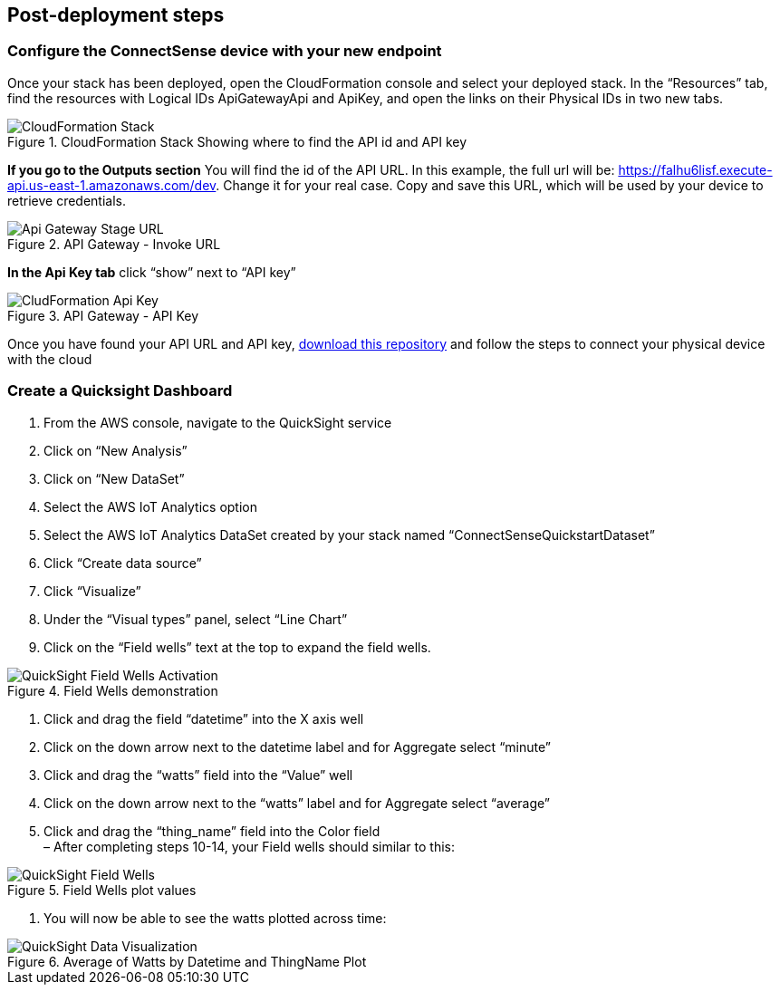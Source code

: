 == Post-deployment steps

=== Configure the ConnectSense device with your new endpoint

Once your stack has been deployed, open the CloudFormation console and select your deployed stack. In the “Resources” tab, find the resources with Logical IDs ApiGatewayApi and ApiKey, and open the links on their Physical IDs in two new tabs.

.CloudFormation Stack Showing where to find the API id and API key
image::../cloudformation-stack.png[CloudFormation Stack]

*If you go to the Outputs section* You will find the id of the API URL. In this example, the full url will be: https://falhu6lisf.execute-api.us-east-1.amazonaws.com/dev. Change it for your real case. Copy and save this URL, which will be used by your device to retrieve credentials.

.API Gateway - Invoke URL
image::../apigateway-get-url.png[Api Gateway Stage URL]

*In the Api Key tab* click “show” next to “API key”

.API Gateway - API Key
image::../cloudformation-apikey.png[CludFormation Api Key]

Once you have found your API URL and API key, https://github.com/connectsense/quickstart-devkit-device-connection[download this repository] and follow the steps to connect your physical device with the cloud

=== Create a Quicksight Dashboard

1.    	From the AWS console, navigate to the QuickSight service +
2.    	Click on “New Analysis” +
3.    	Click on “New DataSet” +
4.    	Select the AWS IoT Analytics option +
5.    	Select the AWS IoT Analytics DataSet created by your stack named “ConnectSenseQuickstartDataset” +
6.    	Click “Create data source” +
7.    	Click “Visualize” +
8.    	Under the “Visual types” panel, select “Line Chart” +
9.    	Click on the “Field wells” text at the top to expand the field wells.

.Field Wells demonstration
image::../quicksight-field-wells-activation.png[QuickSight Field Wells Activation]

10.	Click and drag the field “datetime” into the X axis well +
11.	Click on the down arrow next to the +datetime+ label and for Aggregate select “minute” +
12. Click and drag the “watts” field into the “Value” well +
13.	Click on the down arrow next to the “watts” label and for Aggregate select “average” +
14.	Click and drag the “thing_name” field into the Color field +
–     	After completing steps 10-14, your Field wells should similar to this:

.Field Wells plot values
image::../quicksight-field-wells.png[QuickSight Field Wells]

15.	You will now be able to see the watts plotted across time:

.Average of Watts by Datetime and ThingName Plot
image::../quicksight-data-visualization.png[QuickSight Data Visualization]